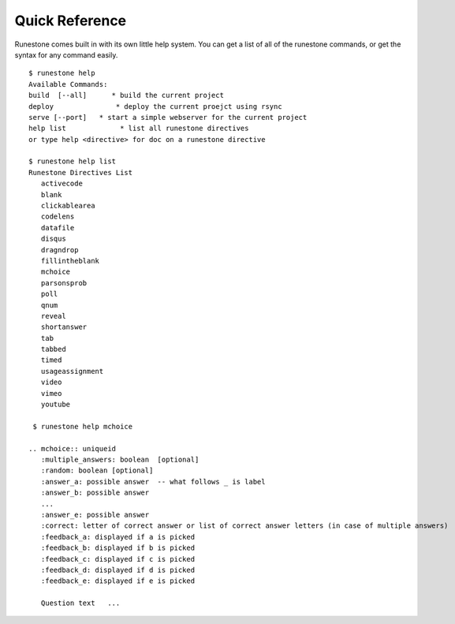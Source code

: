 Quick Reference
===============

Runestone comes built in with its own little help system.  You can get a list of all of the runestone commands, or get the syntax for any command easily.

::

    $ runestone help
    Available Commands:
    build  [--all]      * build the current project
    deploy               * deploy the current proejct using rsync
    serve [--port]   * start a simple webserver for the current project
    help list             * list all runestone directives
    or type help <directive> for doc on a runestone directive

    $ runestone help list
    Runestone Directives List
       activecode
       blank
       clickablearea
       codelens
       datafile
       disqus
       dragndrop
       fillintheblank
       mchoice
       parsonsprob
       poll
       qnum
       reveal
       shortanswer
       tab
       tabbed
       timed
       usageassignment
       video
       vimeo
       youtube

     $ runestone help mchoice

    .. mchoice:: uniqueid
       :multiple_answers: boolean  [optional]
       :random: boolean [optional]
       :answer_a: possible answer  -- what follows _ is label
       :answer_b: possible answer
       ...
       :answer_e: possible answer
       :correct: letter of correct answer or list of correct answer letters (in case of multiple answers)
       :feedback_a: displayed if a is picked
       :feedback_b: displayed if b is picked
       :feedback_c: displayed if c is picked
       :feedback_d: displayed if d is picked
       :feedback_e: displayed if e is picked

       Question text   ...
